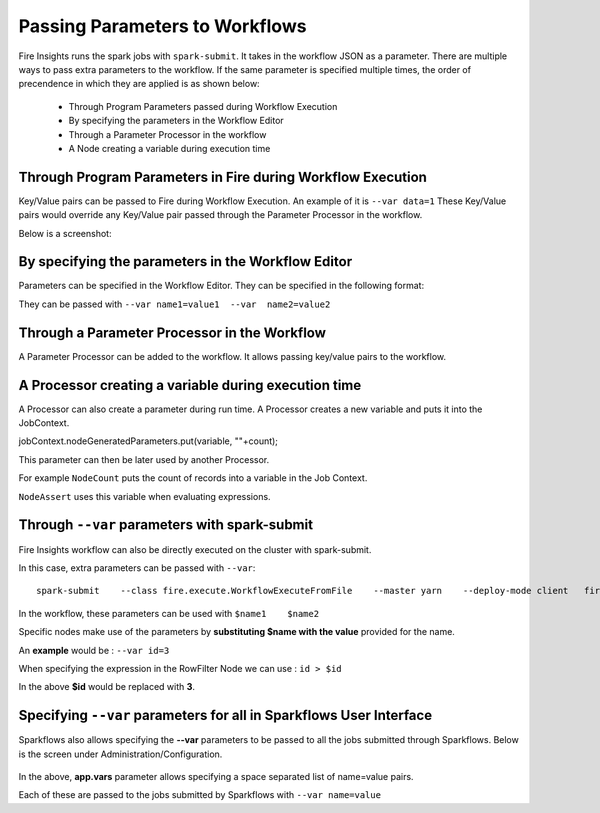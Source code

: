 Passing Parameters to Workflows
===============================


Fire Insights runs the spark jobs with ``spark-submit``. It takes in the workflow JSON as a parameter. There are multiple ways to pass extra parameters to the workflow. If the same parameter is specified multiple times, the order of precendence in which they are applied is as shown below:
 
  * Through Program Parameters passed during Workflow Execution
  * By specifying the parameters in the Workflow Editor
  * Through a Parameter Processor in the workflow
  * A Node creating a variable during execution time


Through Program Parameters in Fire during Workflow Execution
------------------------------------------------------------

Key/Value pairs can be passed to Fire during Workflow Execution. An example of it is ``--var data=1``
These Key/Value pairs would override any Key/Value pair passed through the Parameter Processor in the workflow.

Below is a screenshot:

.. figure:: ../../../_assets/user-guide/passing-parameters-1.png
   :alt: Passing Parameters to Workflows

By specifying the parameters in the Workflow Editor
---------------------------------------------------

Parameters can be specified in the Workflow Editor. They can be specified in the following format:

They can be passed with ``--var name1=value1  --var  name2=value2``

  
Through a Parameter Processor in the Workflow
-----------------------------------------
 
A Parameter Processor can be added to the workflow. It allows passing key/value pairs to the workflow.

.. figure:: ../../../_assets/user-guide/passing-parameters-2.png
   :alt: Passing Parameters to Workflows
   
A Processor creating a variable during execution time
------------------------------------------------

A Processor can also create a parameter during run time. A Processor creates a new variable and puts it into the JobContext.

jobContext.nodeGeneratedParameters.put(variable, ""+count);

This parameter can then be later used by another Processor.

For example ``NodeCount`` puts the count of records into a variable in the Job Context.

``NodeAssert`` uses this variable when evaluating expressions.

   
Through ``--var`` parameters with spark-submit
--------------------------------------------------
 
Fire Insights workflow can also be directly executed on the cluster with spark-submit.

In this case, extra parameters can be passed with ``--var``::

 
    spark-submit    --class fire.execute.WorkflowExecuteFromFile    --master yarn    --deploy-mode client   fire-core-3.1.0-jar-with-dependencies.jar    --postback-url http://<machine>:8080 --job-id 1      --workflow-file kmeans.wf    --var name1=value1  --var  name2=value2

 
In the workflow, these parameters can be used with ``$name1    $name2``
 
Specific nodes make use of the parameters by **substituting   $name   with the value** provided for the name.


An **example** would be :     ``--var id=3``

When specifying the expression in the RowFilter Node we can use :   ``id > $id``

In the above **$id** would be replaced with **3**.
 
 

Specifying ``--var`` parameters for all in Sparkflows User Interface
-----------------------------------------------------------------
 
Sparkflows also allows specifying the **--var** parameters to be passed to all the jobs submitted through Sparkflows. Below is the screen under Administration/Configuration.

.. figure:: ../../../_assets/user-guide/passing-parameters-3.png
   :alt: Passing Parameters to Workflows
   
In the above, **app.vars** parameter allows specifying a space separated list of name=value pairs. 

Each of these are passed to the jobs submitted by Sparkflows with ``--var name=value``
